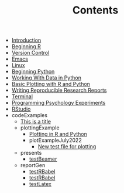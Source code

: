 #+TITLE: Contents

- [[file:index.org][Introduction]]
- [[file:beginning-r.org][Beginning R]]
- [[file:version-control.org][Version Control]]
- [[file:emacs.org][Emacs]]
- [[file:linux.org][Linux]]
- [[file:beginning-python.org][Beginning Python]]
- [[file:working-with-data-in-python.org][Working With Data in Python]]
- [[file:basic-plotting.org][Basic Plotting with R and Python]]
- [[file:report-writing.org][Writing Reproducible Research Reports]]
- [[file:terminal.org][Terminal]]
- [[file:programming-psychology-experiments.org][Programming Psychology Experiments]]
- [[file:rstudio.org][RStudio]]
- codeExamples
  - [[file:codeExamples/simpOrgDemoFile.org][This is a title]]
  - plottingExample
    - [[file:codeExamples/plottingExample/plottingRandPy.org][Plotting in R and Python]]
    - plotExampleJuly2022
      - [[file:codeExamples/plottingExample/plotExampleJuly2022/test.org][New test file for plotting]]
  - presents
    - [[file:codeExamples/presents/testBeamer.org][testBeamer]]
  - reportGen
    - [[file:codeExamples/reportGen/testRBabel.org][testRBabel]]
    - [[file:codeExamples/reportGen/testRBabelBib.org][testRBabel]]
    - [[file:codeExamples/reportGen/testLatex.org][testLatex]]